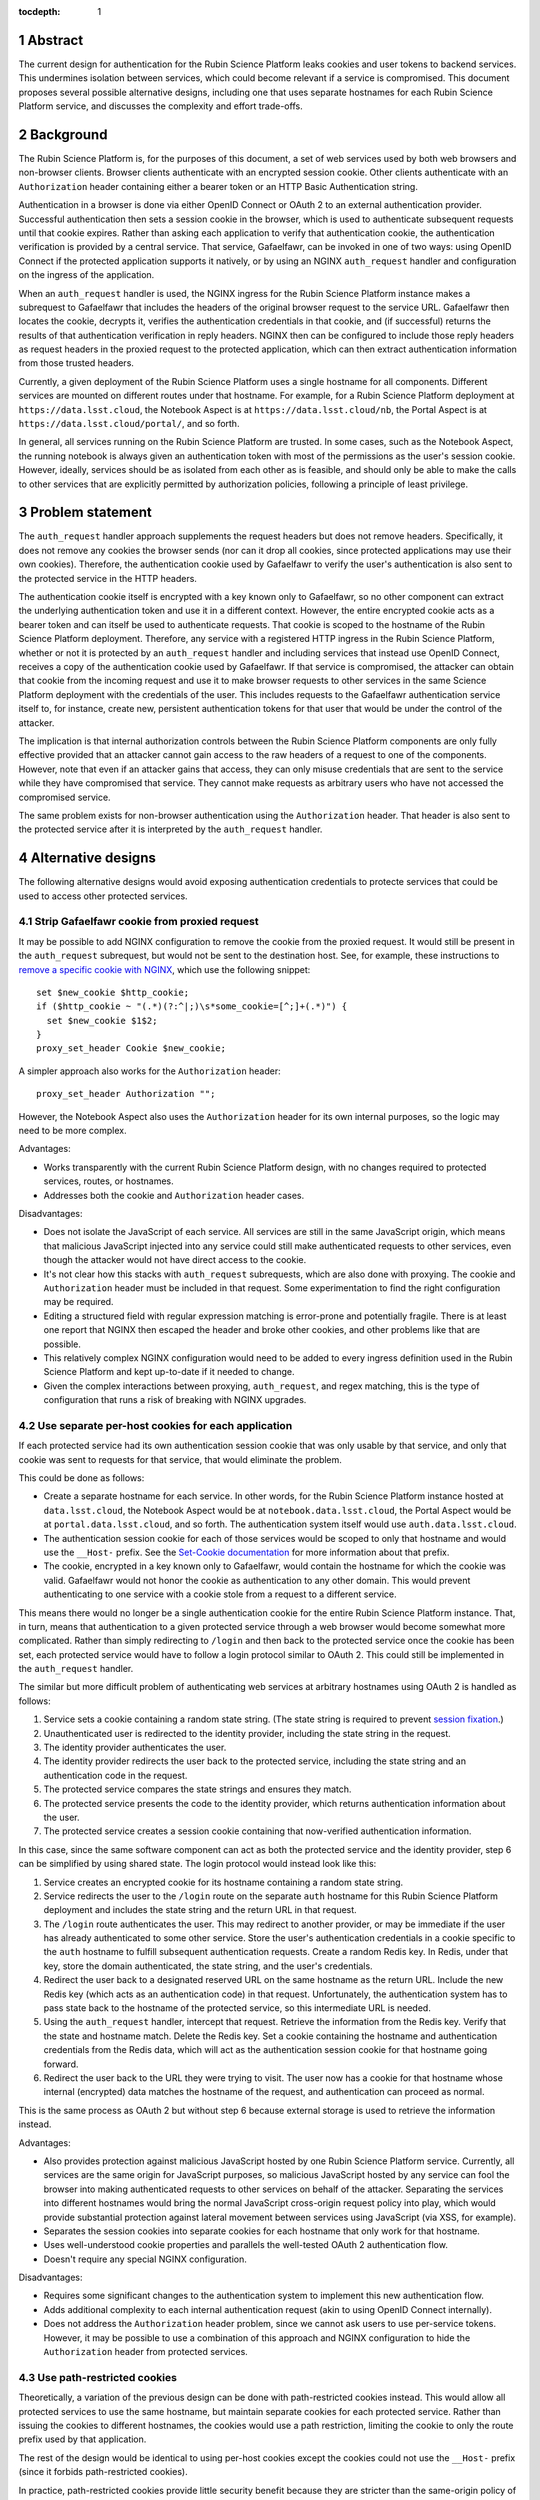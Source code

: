 :tocdepth: 1

.. sectnum::

Abstract
========

The current design for authentication for the Rubin Science Platform leaks cookies and user tokens to backend services.
This undermines isolation between services, which could become relevant if a service is compromised.
This document proposes several possible alternative designs, including one that uses separate hostnames for each Rubin Science Platform service, and discusses the complexity and effort trade-offs.

Background
==========

The Rubin Science Platform is, for the purposes of this document, a set of web services used by both web browsers and non-browser clients.
Browser clients authenticate with an encrypted session cookie.
Other clients authenticate with an ``Authorization`` header containing either a bearer token or an HTTP Basic Authentication string.

Authentication in a browser is done via either OpenID Connect or OAuth 2 to an external authentication provider.
Successful authentication then sets a session cookie in the browser, which is used to authenticate subsequent requests until that cookie expires.
Rather than asking each application to verify that authentication cookie, the authentication verification is provided by a central service.
That service, Gafaelfawr, can be invoked in one of two ways: using OpenID Connect if the protected application supports it natively, or by using an NGINX ``auth_request`` handler and configuration on the ingress of the application.

When an ``auth_request`` handler is used, the NGINX ingress for the Rubin Science Platform instance makes a subrequest to Gafaelfawr that includes the headers of the original browser request to the service URL.
Gafaelfawr then locates the cookie, decrypts it, verifies the authentication credentials in that cookie, and (if successful) returns the results of that authentication verification in reply headers.
NGINX then can be configured to include those reply headers as request headers in the proxied request to the protected application, which can then extract authentication information from those trusted headers.

Currently, a given deployment of the Rubin Science Platform uses a single hostname for all components.
Different services are mounted on different routes under that hostname.
For example, for a Rubin Science Platform deployment at ``https://data.lsst.cloud``, the Notebook Aspect is at ``https://data.lsst.cloud/nb``, the Portal Aspect is at ``https://data.lsst.cloud/portal/``, and so forth.

In general, all services running on the Rubin Science Platform are trusted.
In some cases, such as the Notebook Aspect, the running notebook is always given an authentication token with most of the permissions as the user's session cookie.
However, ideally, services should be as isolated from each other as is feasible, and should only be able to make the calls to other services that are explicitly permitted by authorization policies, following a principle of least privilege.

Problem statement
=================

The ``auth_request`` handler approach supplements the request headers but does not remove headers.
Specifically, it does not remove any cookies the browser sends (nor can it drop all cookies, since protected applications may use their own cookies).
Therefore, the authentication cookie used by Gafaelfawr to verify the user's authentication is also sent to the protected service in the HTTP headers.

The authentication cookie itself is encrypted with a key known only to Gafaelfawr, so no other component can extract the underlying authentication token and use it in a different context.
However, the entire encrypted cookie acts as a bearer token and can itself be used to authenticate requests.
That cookie is scoped to the hostname of the Rubin Science Platform deployment.
Therefore, any service with a registered HTTP ingress in the Rubin Science Platform, whether or not it is protected by an ``auth_request`` handler and including services that instead use OpenID Connect, receives a copy of the authentication cookie used by Gafaelfawr.
If that service is compromised, the attacker can obtain that cookie from the incoming request and use it to make browser requests to other services in the same Science Platform deployment with the credentials of the user.
This includes requests to the Gafaelfawr authentication service itself to, for instance, create new, persistent authentication tokens for that user that would be under the control of the attacker.

The implication is that internal authorization controls between the Rubin Science Platform components are only fully effective provided that an attacker cannot gain access to the raw headers of a request to one of the components.
However, note that even if an attacker gains that access, they can only misuse credentials that are sent to the service while they have compromised that service.
They cannot make requests as arbitrary users who have not accessed the compromised service.

The same problem exists for non-browser authentication using the ``Authorization`` header.
That header is also sent to the protected service after it is interpreted by the ``auth_request`` handler.

Alternative designs
===================

The following alternative designs would avoid exposing authentication credentials to protecte services that could be used to access other protected services.

Strip Gafaelfawr cookie from proxied request
--------------------------------------------

It may be possible to add NGINX configuration to remove the cookie from the proxied request.
It would still be present in the ``auth_request`` subrequest, but would not be sent to the destination host.
See, for example, these instructions to `remove a specific cookie with NGINX <https://librenepal.com/article/remove-specific-cookies-with-nginx/>`__, which use the following snippet::

  set $new_cookie $http_cookie;
  if ($http_cookie ~ "(.*)(?:^|;)\s*some_cookie=[^;]+(.*)") {
    set $new_cookie $1$2;
  }
  proxy_set_header Cookie $new_cookie;

A simpler approach also works for the ``Authorization`` header::

  proxy_set_header Authorization "";

However, the Notebook Aspect also uses the ``Authorization`` header for its own internal purposes, so the logic may need to be more complex.

Advantages:

- Works transparently with the current Rubin Science Platform design, with no changes required to protected services, routes, or hostnames.
- Addresses both the cookie and ``Authorization`` header cases.

Disadvantages:

- Does not isolate the JavaScript of each service.
  All services are still in the same JavaScript origin, which means that malicious JavaScript injected into any service could still make authenticated requests to other services, even though the attacker would not have direct access to the cookie.
- It's not clear how this stacks with ``auth_request`` subrequests, which are also done with proxying.
  The cookie and ``Authorization`` header must be included in that request.
  Some experimentation to find the right configuration may be required.
- Editing a structured field with regular expression matching is error-prone and potentially fragile.
  There is at least one report that NGINX then escaped the header and broke other cookies, and other problems like that are possible.
- This relatively complex NGINX configuration would need to be added to every ingress definition used in the Rubin Science Platform and kept up-to-date if it needed to change.
- Given the complex interactions between proxying, ``auth_request``, and regex matching, this is the type of configuration that runs a risk of breaking with NGINX upgrades.

Use separate per-host cookies for each application
--------------------------------------------------

If each protected service had its own authentication session cookie that was only usable by that service, and only that cookie was sent to requests for that service, that would eliminate the problem.

This could be done as follows:

- Create a separate hostname for each service.
  In other words, for the Rubin Science Platform instance hosted at ``data.lsst.cloud``, the Notebook Aspect would be at ``notebook.data.lsst.cloud``, the Portal Aspect would be at ``portal.data.lsst.cloud``, and so forth.
  The authentication system itself would use ``auth.data.lsst.cloud``.
- The authentication session cookie for each of those services would be scoped to only that hostname and would use the ``__Host-`` prefix.
  See the `Set-Cookie documentation <https://developer.mozilla.org/en-US/docs/Web/HTTP/Headers/Set-Cookie>`__ for more information about that prefix.
- The cookie, encrypted in a key known only to Gafaelfawr, would contain the hostname for which the cookie was valid.
  Gafaelfawr would not honor the cookie as authentication to any other domain.
  This would prevent authenticating to one service with a cookie stole from a request to a different service.

This means there would no longer be a single authentication cookie for the entire Rubin Science Platform instance.
That, in turn, means that authentication to a given protected service through a web browser would become somewhat more complicated.
Rather than simply redirecting to ``/login`` and then back to the protected service once the cookie has been set, each protected service would have to follow a login protocol similar to OAuth 2.
This could still be implemented in the ``auth_request`` handler.

The similar but more difficult problem of authenticating web services at arbitrary hostnames using OAuth 2 is handled as follows:

#. Service sets a cookie containing a random state string.
   (The state string is required to prevent `session fixation <https://owasp.org/www-community/attacks/Session_fixation>`__.)
#. Unauthenticated user is redirected to the identity provider, including the state string in the request.
#. The identity provider authenticates the user.
#. The identity provider redirects the user back to the protected service, including the state string and an authentication code in the request.
#. The protected service compares the state strings and ensures they match.
#. The protected service presents the code to the identity provider, which returns authentication information about the user.
#. The protected service creates a session cookie containing that now-verified authentication information.

In this case, since the same software component can act as both the protected service and the identity provider, step 6 can be simplified by using shared state.
The login protocol would instead look like this:

#. Service creates an encrypted cookie for its hostname containing a random state string.
#. Service redirects the user to the ``/login`` route on the separate ``auth`` hostname for this Rubin Science Platform deployment and includes the state string and the return URL in that request.
#. The ``/login`` route authenticates the user.
   This may redirect to another provider, or may be immediate if the user has already authenticated to some other service.
   Store the user's authentication credentials in a cookie specific to the ``auth`` hostname to fulfill subsequent authentication requests.
   Create a random Redis key.
   In Redis, under that key, store the domain authenticated, the state string, and the user's credentials.
#. Redirect the user back to a designated reserved URL on the same hostname as the return URL.
   Include the new Redis key (which acts as an authentication code) in that request.
   Unfortunately, the authentication system has to pass state back to the hostname of the protected service, so this intermediate URL is needed.
#. Using the ``auth_request`` handler, intercept that request.
   Retrieve the information from the Redis key.
   Verify that the state and hostname match.
   Delete the Redis key.
   Set a cookie containing the hostname and authentication credentials from the Redis data, which will act as the authentication session cookie for that hostname going forward.
#. Redirect the user back to the URL they were trying to visit.
   The user now has a cookie for that hostname whose internal (encrypted) data matches the hostname of the request, and authentication can proceed as normal.

This is the same process as OAuth 2 but without step 6 because external storage is used to retrieve the information instead.

Advantages:

- Also provides protection against malicious JavaScript hosted by one Rubin Science Platform service.
  Currently, all services are the same origin for JavaScript purposes, so malicious JavaScript hosted by any service can fool the browser into making authenticated requests to other services on behalf of the attacker.
  Separating the services into different hostnames would bring the normal JavaScript cross-origin request policy into play, which would provide substantial protection against lateral movement between services using JavaScript (via XSS, for example).
- Separates the session cookies into separate cookies for each hostname that only work for that hostname.
- Uses well-understood cookie properties and parallels the well-tested OAuth 2 authentication flow.
- Doesn't require any special NGINX configuration.

Disadvantages:

- Requires some significant changes to the authentication system to implement this new authentication flow.
- Adds additional complexity to each internal authentication request (akin to using OpenID Connect internally).
- Does not address the ``Authorization`` header problem, since we cannot ask users to use per-service tokens.
  However, it may be possible to use a combination of this approach and NGINX configuration to hide the ``Authorization`` header from protected services.

Use path-restricted cookies
---------------------------

Theoretically, a variation of the previous design can be done with path-restricted cookies instead.
This would allow all protected services to use the same hostname, but maintain separate cookies for each protected service.
Rather than issuing the cookies to different hostnames, the cookies would use a path restriction, limiting the cookie to only the route prefix used by that application.

The rest of the design would be identical to using per-host cookies except the cookies could not use the ``__Host-`` prefix (since it forbids path-restricted cookies).

In practice, path-restricted cookies provide little security benefit because they are stricter than the same-origin policy of JavaScript and thus can be bypassed by using malicious JavaScript.

This approach would have all of the disadvantages of per-host cookies without the benefit of site isolation against malicious JavaScript.
The only advantage would be to avoid needing to create and expose separate hostnames per service, which is not a sufficiently compelling advantage.

Discussion
==========

The best solution from a security standpoint would be to use per-host cookies plus NGINX configuration to drop the ``Authorization`` header.
However, this would require development effort in both the authentication system plus the NGINX configuration, and exposing the separate hostnames to users in URLs and documentation for API services.

It's not clear how important fixing this issue is relative to other security work that we could be doing.
The boundaries between services inside the Rubin Science Platform are not that strong, by design.
For example, a spawned server in the Notebook Aspect, by design, should be able to make any API call to any other service on behalf of the user except for the authentication service itself.
The benefits of isolating the services from each other are only significant if effort is also invested into defining scopes for tokens, setting authorization rules on services, and restricting the scopes of internal tokens issued to services.
Very little of that work has yet been done.
Protecting the external attack surface and basic authentication flow of the Rubin Science Platform is currently a higher priority.

That said, isolating services from each other to make lateral movement by an attacker more difficult is a long-term security goal.
It's always preferable to apply principle of least privilege where possible.
Service isolation (and particularly JavaScript isolation gained by the per-host cookie approach and separate hostnames for each protected service) would provide additional peace of mind when deploying third-party services with possibly poor security practices into the Rubin Science Platform.
Requests for such services seem likely over the full course of the project.

Recommendations
===============

#. Do nothing for the launch of the Intermediate Data Facility.
   Live with this problem for now.
#. Prioritize the user registration and external authentication flow and basic Kubernetes security until the risks in those areas are well-understood and reasonably mitigated.
#. Implement support for the more complex login flow required for per-host service deployment once the user registration and external authentication flow work is complete.
#. Plan on using per-service hostnames when deploying the Rubin Science Platform on the US Data Facility.
